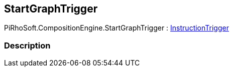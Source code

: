 [#reference/start-graph-trigger]

## StartGraphTrigger

PiRhoSoft.CompositionEngine.StartGraphTrigger : <<reference/instruction-trigger.html,InstructionTrigger>>

### Description

